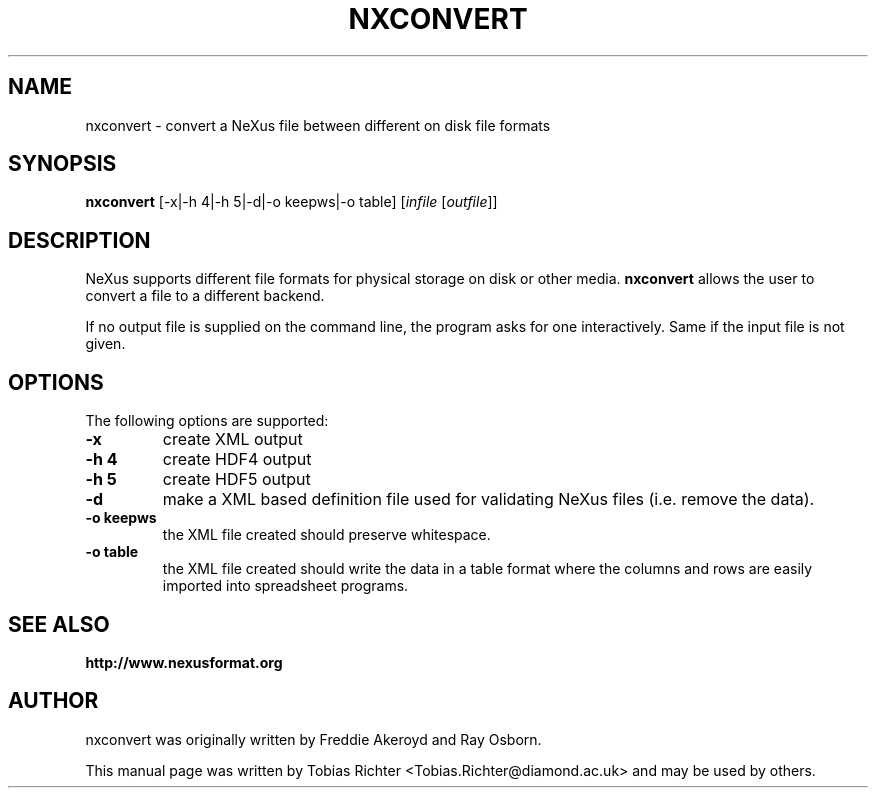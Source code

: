 .\"                                      Hey, EMACS: -*- nroff -*-
.\" First parameter, NAME, should be all caps
.\" Second parameter, SECTION, should be 1-8, maybe w/ subsection
.\" other parameters are allowed: see man(7), man(1)
.TH NXCONVERT 1 "June 2010"
.\" Please adjust this date whenever revising the manpage.
.\"
.\" Some roff macros, for reference:
.\" .nh        disable hyphenation
.\" .hy        enable hyphenation
.\" .ad l      left justify
.\" .ad b      justify to both left and right margins
.\" .nf        disable filling
.\" .fi        enable filling
.\" .br        insert line break
.\" .sp <n>    insert n+1 empty lines
.\" for manpage-specific macros, see man(7)
.SH NAME
nxconvert \- convert a NeXus file between different on disk file formats
.SH SYNOPSIS
.B nxconvert
[-x|-h 4|-h 5|-d|-o keepws|-o table] [\fIinfile\fP [\fIoutfile\fP]]
.SH DESCRIPTION
NeXus supports different file formats for physical storage on disk or other media.
.B nxconvert
allows the user to convert a file to a different backend.
.PP
If no output file is supplied on the command line, the program asks for one 
interactively. Same if the input file is not given.
.PP
.\" TeX users may be more comfortable with the \fB<whatever>\fP and
.\" \fI<whatever>\fP escape sequences to invode bold face and italics,
.\" respectively.
.SH OPTIONS
The following options are supported:
.TP
.B -x 
create XML output
.TP
.B -h 4 
create HDF4 output
.TP
.B -h 5 
create HDF5 output
.TP
.B -d
make a XML based definition file used for validating NeXus files (i.e. remove the data).
.TP
.B -o keepws
the XML file created should preserve whitespace.
.TP
.B -o table
the XML file created should write the data in a table format where the columns and rows are easily imported into spreadsheet programs.
.SH SEE ALSO
.BR http://www.nexusformat.org
.br
.SH AUTHOR
nxconvert was originally written by Freddie Akeroyd and Ray Osborn.
.PP
This manual page was written by Tobias Richter 
.nh
<Tobias.Richter@diamond.ac.uk>
.hy
and may be used by others.
